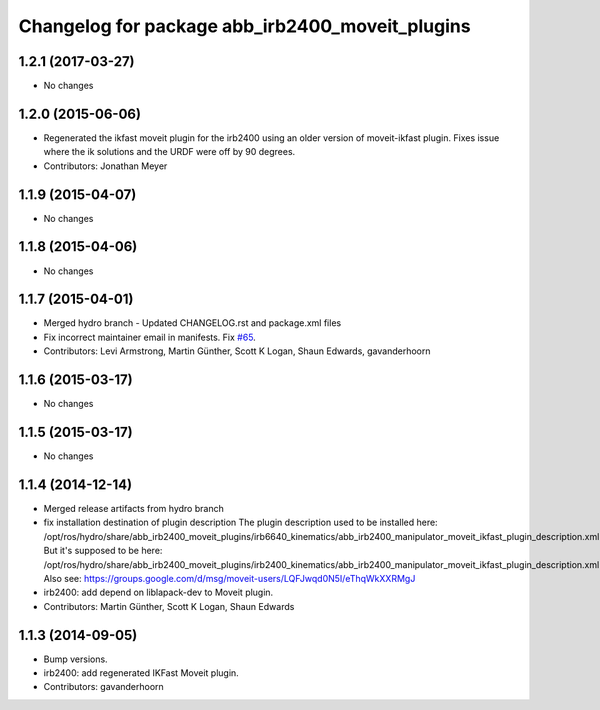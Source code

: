 ^^^^^^^^^^^^^^^^^^^^^^^^^^^^^^^^^^^^^^^^^^^^^^^^
Changelog for package abb_irb2400_moveit_plugins
^^^^^^^^^^^^^^^^^^^^^^^^^^^^^^^^^^^^^^^^^^^^^^^^

1.2.1 (2017-03-27)
------------------
* No changes

1.2.0 (2015-06-06)
------------------
* Regenerated the ikfast moveit plugin for the irb2400 using an 
  older version of moveit-ikfast plugin. Fixes issue where the 
  ik solutions and the URDF were off by 90 degrees.
* Contributors: Jonathan Meyer

1.1.9 (2015-04-07)
------------------
* No changes

1.1.8 (2015-04-06)
------------------
* No changes

1.1.7 (2015-04-01)
------------------
* Merged hydro branch
  - Updated CHANGELOG.rst and package.xml files
* Fix incorrect maintainer email in manifests. Fix `#65 <https://github.com/Levi-Armstrong/abb/issues/65>`_.
* Contributors: Levi Armstrong, Martin Günther, Scott K Logan, Shaun Edwards, gavanderhoorn

1.1.6 (2015-03-17)
------------------
* No changes

1.1.5 (2015-03-17)
------------------
* No changes

1.1.4 (2014-12-14)
------------------
* Merged release artifacts from hydro branch
* fix installation destination of plugin description
  The plugin description used to be installed here:
  /opt/ros/hydro/share/abb_irb2400_moveit_plugins/irb6640_kinematics/abb_irb2400_manipulator_moveit_ikfast_plugin_description.xml
  But it's supposed to be here:
  /opt/ros/hydro/share/abb_irb2400_moveit_plugins/irb2400_kinematics/abb_irb2400_manipulator_moveit_ikfast_plugin_description.xml
  Also see: https://groups.google.com/d/msg/moveit-users/LQFJwqd0N5I/eThqWkXXRMgJ
* irb2400: add depend on liblapack-dev to Moveit plugin.
* Contributors: Martin Günther, Scott K Logan, Shaun Edwards

1.1.3 (2014-09-05)
------------------
* Bump versions.
* irb2400: add regenerated IKFast Moveit plugin.
* Contributors: gavanderhoorn
